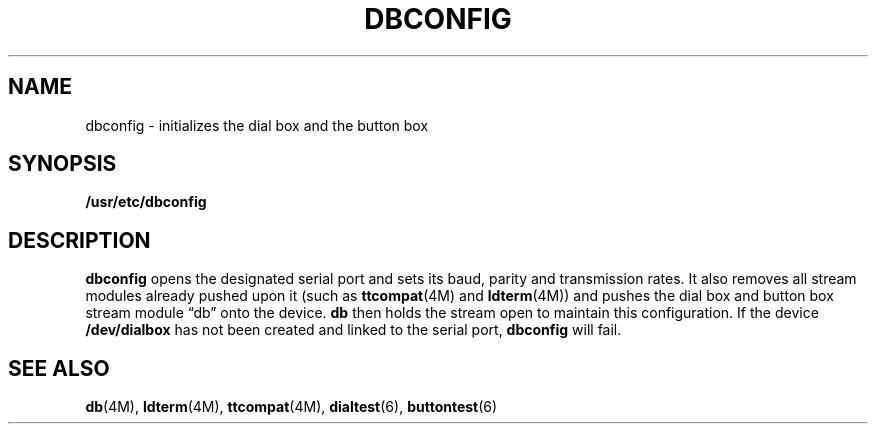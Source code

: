 .\"@(#)dbconfig.8 1.15 88/03/14 SMI;
.TH DBCONFIG 8 "27 March 1989"
.SH NAME
dbconfig \- initializes the dial box and the button box
.SH SYNOPSIS
.B /usr/etc/dbconfig
.SH DESCRIPTION
.IX "DB, initialize dial box and button box\(em \fLdbconfig\fR"
.B dbconfig
opens the designated serial port and sets its baud, parity and
transmission rates.
It also removes all stream modules already pushed upon it 
(such as
.BR ttcompat (4M)
and
.BR ldterm (4M))
and pushes the dial box and button box
stream module \*(lqdb\*(rq onto the device.
.B db
then holds the stream open to
maintain this configuration.
If the device 
.B /dev/dialbox
has not been created and linked to the serial port,
.B dbconfig 
will fail.
.PD
.SH "SEE ALSO"
.BR db (4M),
.BR ldterm (4M),
.BR ttcompat (4M),
.BR dialtest (6),
.BR buttontest (6)
